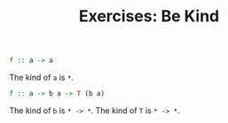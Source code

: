 #+TITLE: Exercises: Be Kind

#+BEGIN_SRC haskell
f :: a -> a
#+END_SRC

The kind of ~a~ is ~*~.

#+BEGIN_SRC haskell
f :: a -> b a -> T (b a)
#+END_SRC

The kind of ~b~ is ~* -> *~.
The kind of ~T~ is ~* -> *~.
